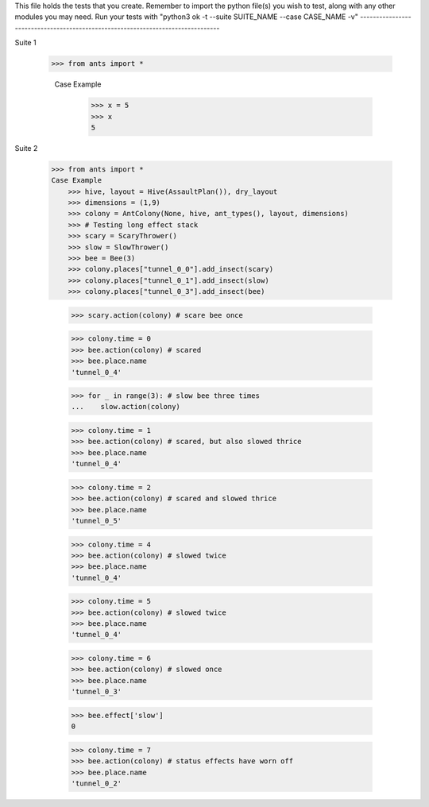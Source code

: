 This file holds the tests that you create. Remember to import the python file(s)
you wish to test, along with any other modules you may need.
Run your tests with "python3 ok -t --suite SUITE_NAME --case CASE_NAME -v"
--------------------------------------------------------------------------------

Suite 1

    >>> from ants import *

	Case Example
		>>> x = 5
		>>> x
		5

Suite 2

    >>> from ants import *
    Case Example
        >>> hive, layout = Hive(AssaultPlan()), dry_layout
        >>> dimensions = (1,9)
        >>> colony = AntColony(None, hive, ant_types(), layout, dimensions)
        >>> # Testing long effect stack
        >>> scary = ScaryThrower()
        >>> slow = SlowThrower()
        >>> bee = Bee(3)
        >>> colony.places["tunnel_0_0"].add_insect(scary)
        >>> colony.places["tunnel_0_1"].add_insect(slow)
        >>> colony.places["tunnel_0_3"].add_insect(bee)

        >>> scary.action(colony) # scare bee once

        >>> colony.time = 0
        >>> bee.action(colony) # scared
        >>> bee.place.name
        'tunnel_0_4'

        >>> for _ in range(3): # slow bee three times
        ...    slow.action(colony)

        >>> colony.time = 1
        >>> bee.action(colony) # scared, but also slowed thrice
        >>> bee.place.name
        'tunnel_0_4'

        >>> colony.time = 2
        >>> bee.action(colony) # scared and slowed thrice
        >>> bee.place.name
        'tunnel_0_5'

        >>> colony.time = 4
        >>> bee.action(colony) # slowed twice
        >>> bee.place.name
        'tunnel_0_4'

        >>> colony.time = 5
        >>> bee.action(colony) # slowed twice
        >>> bee.place.name
        'tunnel_0_4'

        >>> colony.time = 6
        >>> bee.action(colony) # slowed once
        >>> bee.place.name
        'tunnel_0_3'

        >>> bee.effect['slow']
        0

        >>> colony.time = 7
        >>> bee.action(colony) # status effects have worn off
        >>> bee.place.name
        'tunnel_0_2'